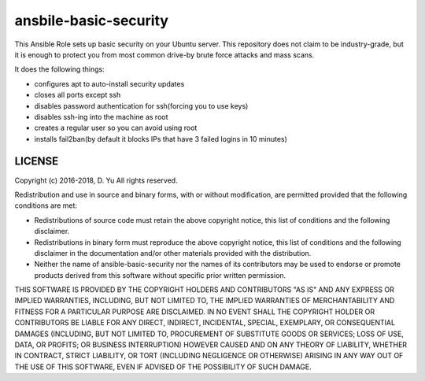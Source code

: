 ansbile-basic-security
======================

This Ansible Role sets up basic security on your Ubuntu server. This repository does not claim to be industry-grade, but it is enough to protect you from most common drive-by brute force attacks and mass scans.

It does the following things:

* configures apt to auto-install security updates
* closes all ports except ssh
* disables password authentication for ssh(forcing you to use keys)
* disables ssh-ing into the machine as root
* creates a regular user so you can avoid using root
* installs fail2ban(by default it blocks IPs that have 3 failed logins in 10 minutes)

LICENSE
-------

Copyright (c) 2016-2018, D. Yu
All rights reserved.

Redistribution and use in source and binary forms, with or without modification, are permitted provided that the following conditions are met:

* Redistributions of source code must retain the above copyright notice, this list of conditions and the following disclaimer.

* Redistributions in binary form must reproduce the above copyright notice, this list of conditions and the following disclaimer in the documentation and/or other materials provided with the distribution.

* Neither the name of ansible-basic-security nor the names of its contributors may be used to endorse or promote products derived from this software without specific prior written permission.

THIS SOFTWARE IS PROVIDED BY THE COPYRIGHT HOLDERS AND CONTRIBUTORS "AS IS" AND ANY EXPRESS OR IMPLIED WARRANTIES, INCLUDING, BUT NOT LIMITED TO, THE IMPLIED WARRANTIES OF MERCHANTABILITY AND FITNESS FOR A PARTICULAR PURPOSE ARE DISCLAIMED. IN NO EVENT SHALL THE COPYRIGHT HOLDER OR CONTRIBUTORS BE LIABLE FOR ANY DIRECT, INDIRECT, INCIDENTAL, SPECIAL, EXEMPLARY, OR CONSEQUENTIAL DAMAGES (INCLUDING, BUT NOT LIMITED TO, PROCUREMENT OF SUBSTITUTE GOODS OR SERVICES; LOSS OF USE, DATA, OR PROFITS; OR BUSINESS INTERRUPTION) HOWEVER CAUSED AND ON ANY THEORY OF LIABILITY, WHETHER IN CONTRACT, STRICT LIABILITY, OR TORT (INCLUDING NEGLIGENCE OR OTHERWISE) ARISING IN ANY WAY OUT OF THE USE OF THIS SOFTWARE, EVEN IF ADVISED OF THE POSSIBILITY OF SUCH DAMAGE.
